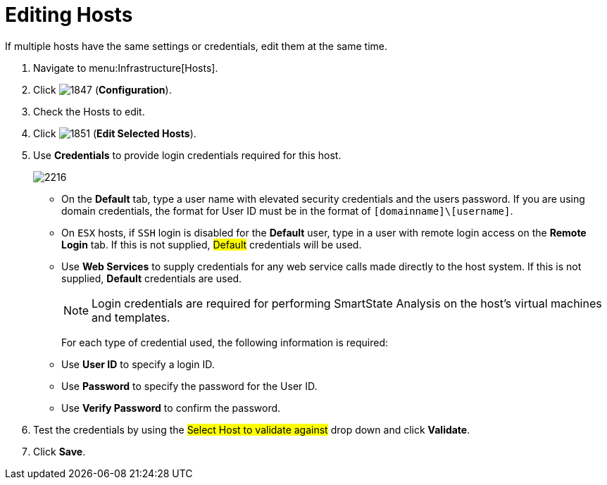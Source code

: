= Editing Hosts

If multiple hosts have the same settings or credentials, edit them at the same time.

. Navigate to menu:Infrastructure[Hosts].
. Click  image:images/1847.png[] (*Configuration*).
. Check the Hosts to edit.
. Click  image:images/1851.png[] (*Edit Selected Hosts*).
. Use *Credentials* to provide login credentials required for this host.
+

image::images/2216.png[]
+
* On the *Default* tab, type a user name with elevated security credentials and the users password.
  If you are using domain credentials, the format for User ID must be in the format of `[domainname]\[username]`.
* On `ESX` hosts, if `SSH` login is disabled for the *Default* user, type in a user with remote login access on the *Remote Login* tab.
  If this is not supplied, #Default# credentials will be used.
* Use *Web Services* to supply credentials for any web service calls made directly to the host system.
  If this is not supplied, *Default* credentials are used.
+
[NOTE]
======
Login credentials are required for performing SmartState Analysis on the host's virtual machines and templates.
======
+
For each type of credential used, the following information is required:
+
* Use *User ID* to specify a login ID.
* Use *Password* to specify the password for the User ID.
* Use *Verify Password* to confirm the password.


. Test the credentials by using the #Select Host to validate against# drop down and click *Validate*.
. Click *Save*.
